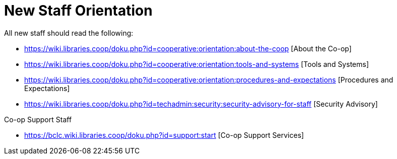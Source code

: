 New Staff Orientation
=====================

All new staff should read the following:

* https://wiki.libraries.coop/doku.php?id=cooperative:orientation:about-the-coop [About the Co-op]
* https://wiki.libraries.coop/doku.php?id=cooperative:orientation:tools-and-systems [Tools and Systems]
* https://wiki.libraries.coop/doku.php?id=cooperative:orientation:procedures-and-expectations [Procedures and Expectations]
* https://wiki.libraries.coop/doku.php?id=techadmin:security:security-advisory-for-staff [Security Advisory]

Co-op Support Staff

* https://bclc.wiki.libraries.coop/doku.php?id=support:start [Co-op Support Services]


